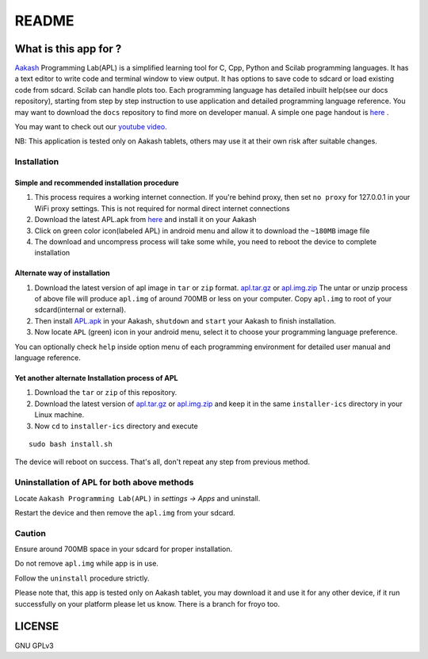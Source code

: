 ======
README
======

----------------------
What is this app for ?
----------------------

`Aakash <http://www.iitb.ac.in/AK/Aakash.htm>`_ Programming Lab(APL)
is a simplified learning tool for C, Cpp, Python and Scilab
programming languages. It has a text editor to write code and terminal
window to view output.  It has options to save code to sdcard or load
existing code from sdcard. Scilab can handle plots too.  Each
programming language has detailed inbuilt help(see our docs
repository), starting from step by step instruction to use application
and detailed programming language reference. You may want to download
the ``docs`` repository to find more on developer manual.  A simple
one page handout is `here <http://goo.gl/a6tRj>`_ .

You may want to check out our `youtube video. <http://www.youtube.com/watch?list=PLwgNlwaUyn2ndTumEkzaCtB7gRGFY9-pw&v=VJhDWef4Jjw&feature=player_detailpage#t=143s>`_

NB: This application is tested only on Aakash tablets, others may use
it at their own risk after suitable changes.


Installation
-------------

Simple and recommended installation procedure
~~~~~~~~~~~~~~~~~~~~~~~~~~~~~~~~~~~~~~~~~~~~~

#. This process requires a working internet connection. If you're
   behind proxy, then set ``no proxy`` for 127.0.0.1 in your WiFi
   proxy settings.  This is not required for normal direct internet
   connections

#. Download the latest APL.apk from `here
   <https://github.com/androportal/installer/blob/ics/APL.apk>`_ and
   install it on your Aakash

#. Click on green color icon(labeled APL) in android menu and allow it
   to download the ``~180MB`` image file

#. The download and uncompress process will take some while, you need
   to reboot the device to complete installation


Alternate way of installation
~~~~~~~~~~~~~~~~~~~~~~~~~~~~~

#. Download the latest version of apl image in ``tar`` or ``zip``
   format.  `apl.tar.gz <http://aakashlabs.org/builds/apl.tar.gz>`_ or
   `apl.img.zip
   <https://github.com/downloads/androportal/installer/apl.img.zip>`_
   The untar or unzip process of above file will produce ``apl.img``
   of around 700MB or less on your computer. Copy ``apl.img`` to root of your
   sdcard(internal or external). 

#. Then install `APL.apk
   <https://github.com/androportal/installer/blob/ics/APL.apk>`_ in
   your Aakash, ``shutdown`` and ``start`` your Aakash to finish
   installation.

#. Now locate ``APL`` (green) icon in your android menu, select it to
   choose your programming language preference.

You can optionally check ``help`` inside option menu of each
programming environment for detailed user manual and language
reference.


Yet another alternate Installation process of APL
~~~~~~~~~~~~~~~~~~~~~~~~~~~~~~~~~~~~~~~~~~~~~~~~~

#. Download the ``tar`` or ``zip`` of this repository.

#. Download the latest version of `apl.tar.gz
   <http://aakashlabs.org/builds/apl.tar.gz>`_ or `apl.img.zip
   <https://github.com/downloads/androportal/installer/apl.img.zip>`_
   and keep it in the same ``installer-ics`` directory in your Linux
   machine.

#. Now ``cd`` to ``installer-ics`` directory and execute

::

    sudo bash install.sh

The device will reboot on success. That's all, don't repeat any step
from previous method.


Uninstallation of APL for both above methods
--------------------------------------------

Locate ``Aakash Programming Lab(APL)`` in `settings -> Apps` and
uninstall.

Restart the device and then remove the ``apl.img`` from your sdcard.


Caution
-------

Ensure around 700MB space in your sdcard for proper installation.

Do not remove ``apl.img`` while app is in use.

Follow the ``uninstall`` procedure strictly.

Please note that, this app is tested only on Aakash tablet, you may
download it and use it for any other device, if it run successfully on
your platform please let us know. There is a branch for froyo too.

-------
LICENSE
-------
GNU GPLv3

